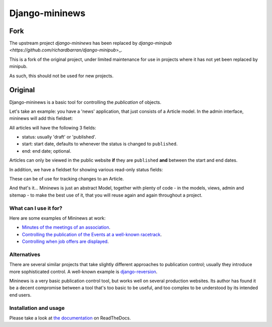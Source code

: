 ===============
Django-mininews
===============

Fork
====

The upstream project `django-mininews` has been replaced by `django-minipub <https://github.com/richardbarran/django-minipub`>_.

This is a fork of the original project, under limited maintenance for use in projects where it has not yet been replaced by minipub.

As such, this should not be used for new projects.


Original
========

Django-mininews is a basic tool for controlling the *publication* of objects.

Let's take an example: you have a 'news' application, that just consists of a
Article model. In the admin interface, mininews will add this fieldset:

.. image:: docs/img/mininews-fieldset.png

All articles will have the following 3 fields:

- status: usually 'draft' or 'published'.
- start: start date, defaults to whenever the status is changed to ``published``.
- end: end date; optional.

Articles can only be viewed in the public website **if** they are ``published``
**and** between the start and end dates.

In addition, we have a fieldset for showing various read-only status fields:

.. image:: docs/img/mininews-status-fieldset.png

These can be of use for tracking changes to an Article.

And that's it... Mininews is just an abstract Model, together with plenty of code - in the models,
views, admin and sitemap - to make the best use of it, that you will reuse
again and again throughout a project.

What can I use it for?
----------------------
Here are some examples of Mininews at work:

- `Minutes of the meetings of an association <http://www.saphra.org.uk/meetings/>`_.
- `Controlling the publication of the Events at a well-known racetrack <http://www.silverstone.co.uk/events/>`_.
- `Controlling when job offers are displayed <http://www.ipglobal-ltd.com/en/about/careers/>`_.

Alternatives
------------
There are several similar projects that take slightly different approaches
to publication control; usually they introduce more sophisticated control. A well-known
example is `django-reversion <https://github.com/etianen/django-reversion>`_.

Mininews is a very basic publication control tool, but works well on several production
websites. Its author has found it be a decent compromise between a tool that's too
basic to be useful, and too complex to be understood by its intended end users.

Installation and usage
----------------------
.. image:: https://readthedocs.org/projects/django-mininews/badge/?version=latest
    :target: https://readthedocs.org/projects/django-mininews/?badge=latest
    :alt: Documentation Status
Please take a look at
`the documentation <http://django-mininews.readthedocs.org/en/latest/index.html>`_ on ReadTheDocs.
